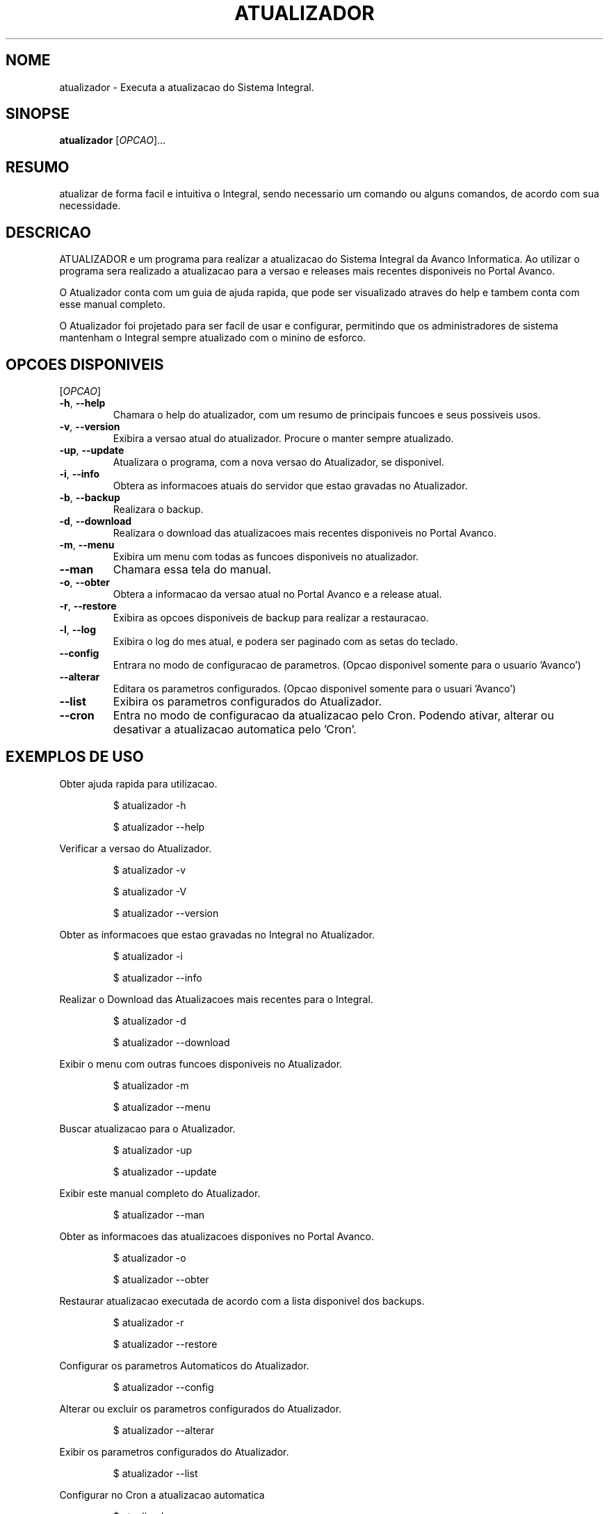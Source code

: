 .\" NAO MODIFICAR ESSE ARQUIVO! 
.TH ATUALIZADOR "1" "Julho de 2024" "Versao 1.0.0" "Manual do Usuario"
.SH NOME
atualizador \- Executa a atualizacao do Sistema Integral.
.SH SINOPSE
.B atualizador 
[\fIOPCAO\fR]...
.br
.SH RESUMO
atualizar de forma facil e intuitiva o Integral, sendo necessario um comando ou alguns comandos, de acordo com sua necessidade.
.SH DESCRICAO
.PP
ATUALIZADOR e um programa para realizar a atualizacao do Sistema Integral da Avanco Informatica. Ao utilizar o programa sera realizado a atualizacao para a versao e releases mais recentes disponiveis no Portal Avanco. 
.PP
O Atualizador conta com um guia de ajuda rapida, que pode ser visualizado atraves do help e tambem conta com esse manual completo.
.PP
O Atualizador foi projetado para ser facil de usar e configurar, permitindo que os administradores de sistema mantenham o Integral sempre atualizado com o minino de esforco.
.SH OPCOES DISPONIVEIS
[\fIOPCAO\fR]
.TP
\fB\-h\fR, \fB\-\-help\fR
Chamara o help do atualizador, com um resumo de principais funcoes e seus
possiveis usos.
.TP
\fB\-v\fR, \fB\-\-version\fR
Exibira a versao atual do atualizador. Procure o manter sempre atualizado.
.TP
\fB\-up\fR, \fB\-\-update\fR
Atualizara o programa, com a nova versao do Atualizador, se disponivel.
.TP
\fB\-i\fR, \fB\-\-info\fR
Obtera as informacoes atuais do servidor que estao gravadas no Atualizador.
.TP
\fB\-b\fR, \fB\-\-backup\fR
Realizara o backup.
.TP
\fB\-d\fR, \fB\-\-download\fR
Realizara o download das atualizacoes mais recentes disponiveis no Portal Avanco.
.TP
\fB\-m\fR, \fB\-\-menu\fR
Exibira um menu com todas as funcoes disponiveis no atualizador.
.TP
\fB\-\-man\fR
Chamara essa tela do manual.
.TP
\fB\-o\fR, \fB\-\-obter\fR
Obtera a informacao da versao atual no Portal Avanco e a release atual.
.TP
\fB\-r\fR, \fB\-\-restore\fR
Exibira as opcoes disponiveis de backup para realizar a restauracao.
.TP
\fB\-l\fR, \fB\-\-log\fR
Exibira o log do mes atual, e podera ser paginado com as setas do teclado.
.TP
\fB\-\-config\fR
Entrara no modo de configuracao de parametros. (Opcao disponivel somente para o usuario 'Avanco')
.TP
\fB\-\-alterar\fR
Editara os parametros configurados. (Opcao disponivel somente para o usuari 'Avanco')
.TP
\fB\-\-list\fR
Exibira os parametros configurados do Atualizador.
.TP
\fB\-\-cron\fR
Entra no modo de configuracao da atualizacao pelo Cron. Podendo ativar, alterar ou desativar a atualizacao automatica pelo 'Cron'.
.SH EXEMPLOS DE USO
.PP
Obter ajuda rapida para utilizacao.
.IP
 \f(CW$ atualizador -h
.IP
 \f(CW$ atualizador --help
.PP
Verificar a versao do Atualizador.
.IP
 \f(CW$ atualizador -v
.IP
 \f(CW$ atualizador -V
.IP
 \f(CW$ atualizador --version
.PP
Obter as informacoes que estao gravadas no Integral no Atualizador.
.IP
 \f(CW$ atualizador -i
.IP
 \f(CW$ atualizador --info
.PP
Realizar o Download das Atualizacoes mais recentes para o Integral.
.IP
 \f(CW$ atualizador -d
.IP
 \f(CW$ atualizador --download
.PP
Exibir o menu com outras funcoes disponiveis no Atualizador.
.IP
 \f(CW$ atualizador -m
.IP
 \f(CW$ atualizador --menu
.PP
Buscar atualizacao para o Atualizador.
.IP
 \f(CW$ atualizador -up
.IP
 \f(CW$ atualizador --update
.PP
Exibir este manual completo do Atualizador.
.IP
 \f(CW$ atualizador --man
.PP
Obter as informacoes das atualizacoes disponives no Portal Avanco.
.IP
 \f(CW$ atualizador -o
.IP
 \f(CW$ atualizador --obter
.PP
Restaurar atualizacao executada de acordo com a lista disponivel dos backups.
.IP
 \f(CW$ atualizador -r
.IP
 \f(CW$ atualizador --restore
.PP
Configurar os parametros Automaticos do Atualizador.
.IP
 \f(CW$ atualizador --config
.PP
Alterar ou excluir os parametros configurados do Atualizador.
.IP
 \f(CW$ atualizador --alterar
.PP
Exibir os parametros configurados do Atualizador.
.IP
 \f(CW$ atualizador --list
.PP
Configurar no Cron a atualizacao automatica
.IP
 \f(CW$ atualizador --cron
.SH AMBIENTE
ATUALIZADOR armazena as variaveis do servidor local, para buscar as atualizacoes, '/u/sist/controle/info_loja.txt'. E essas variaveis sao:
.PP
.TP 8
.B DATA
Data que foi executada a ultima atualizacao.
.TP 8
.B VERSAO COBOL
Versao do cobol utilizada no servidor atual.
.TP 8
.B VERSAO INTEGRAL
Versao referente ao Integral, que e exibida no menu inicial do Integral.
.TP 8
.B RELEASE
Letra da release que esta instalada no Integral.
.TP 8
.B DATA RELEASE
Exibira a data referente ao lancamento da release.
.SH ARQUIVO
ATUALIZADOR precisa de permissao de execucao, escrita e leitura, devido a executar e gravar informacoes em outros arquivos, e por obter a atualizacao do Atualizador.
.SH DIAGNOSTICOS
Caso enfrente dificuldades para utilizar o Atualizador e se deperar com algumas mensagens de erro ou falha para atualizar, consulte aqui as solucoes.


.SH SUGESTOES E 'BUG REPORTS'
Qualquer bug referente ao Atualizador que for encontrado devera ser reportado para o e-mail <luiz.gustavo@avancoinfo.com.br>, se for possivel anexar capturas de tela do terminal com o erro ou mensagem que foi exibida na tela.
.SH COPYRIGHT
Todos os direitos sao reservados a Avanco Informatica.
.SH AUTOR
Escrito por Luiz Gustavo
.SH VEJA TAMBEM
Documentacao completa <https://>